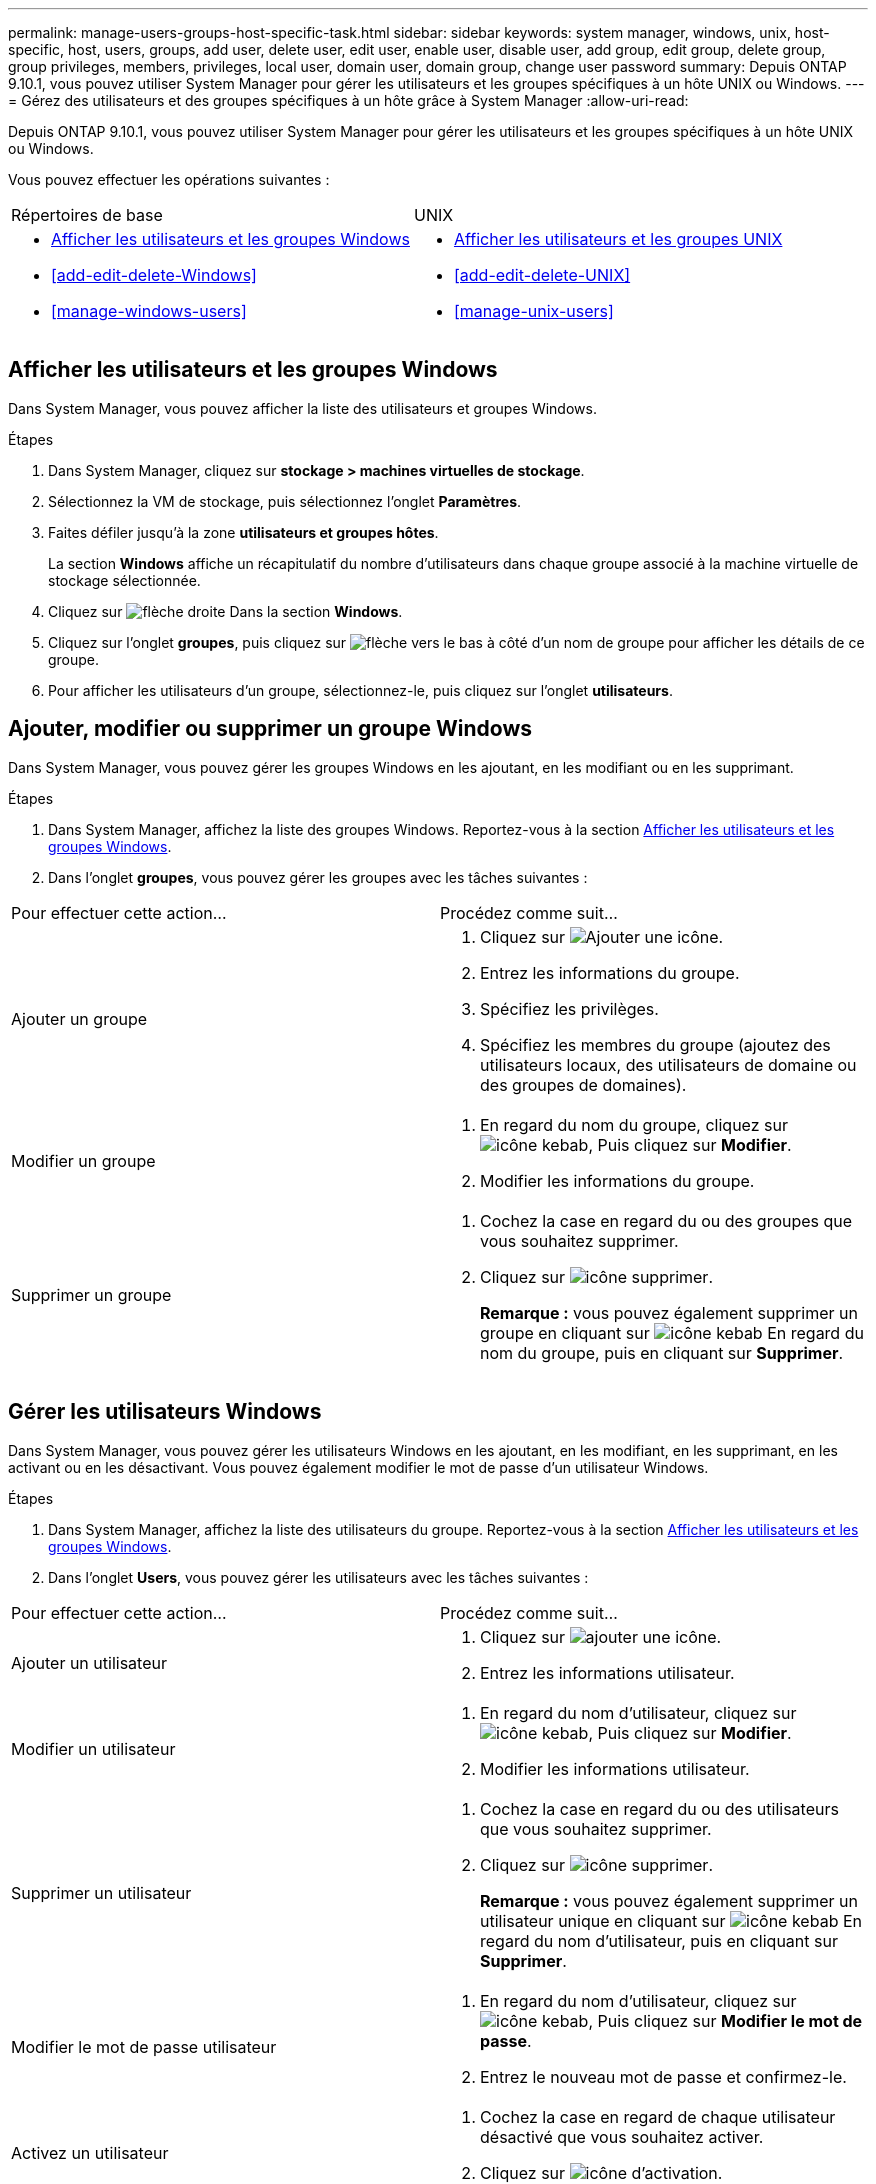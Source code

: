 ---
permalink: manage-users-groups-host-specific-task.html 
sidebar: sidebar 
keywords: system manager, windows, unix, host-specific, host, users, groups, add user, delete user, edit user, enable user, disable user, add group, edit group, delete group, group privileges, members, privileges, local user, domain user, domain group, change user password 
summary: Depuis ONTAP 9.10.1, vous pouvez utiliser System Manager pour gérer les utilisateurs et les groupes spécifiques à un hôte UNIX ou Windows. 
---
= Gérez des utilisateurs et des groupes spécifiques à un hôte grâce à System Manager
:allow-uri-read: 


[role="lead"]
Depuis ONTAP 9.10.1, vous pouvez utiliser System Manager pour gérer les utilisateurs et les groupes spécifiques à un hôte UNIX ou Windows.

Vous pouvez effectuer les opérations suivantes :

|===


| Répertoires de base | UNIX 


 a| 
* <<Afficher les utilisateurs et les groupes Windows>>
* <<add-edit-delete-Windows>>
* <<manage-windows-users>>

 a| 
* <<Afficher les utilisateurs et les groupes UNIX>>
* <<add-edit-delete-UNIX>>
* <<manage-unix-users>>


|===


== Afficher les utilisateurs et les groupes Windows

Dans System Manager, vous pouvez afficher la liste des utilisateurs et groupes Windows.

.Étapes
. Dans System Manager, cliquez sur *stockage > machines virtuelles de stockage*.
. Sélectionnez la VM de stockage, puis sélectionnez l'onglet *Paramètres*.
. Faites défiler jusqu'à la zone *utilisateurs et groupes hôtes*.
+
La section *Windows* affiche un récapitulatif du nombre d'utilisateurs dans chaque groupe associé à la machine virtuelle de stockage sélectionnée.

. Cliquez sur image:icon_arrow.gif["flèche droite"] Dans la section *Windows*.
. Cliquez sur l'onglet *groupes*, puis cliquez sur image:icon_dropdown_arrow.gif["flèche vers le bas"] à côté d'un nom de groupe pour afficher les détails de ce groupe.
. Pour afficher les utilisateurs d'un groupe, sélectionnez-le, puis cliquez sur l'onglet *utilisateurs*.




== Ajouter, modifier ou supprimer un groupe Windows

Dans System Manager, vous pouvez gérer les groupes Windows en les ajoutant, en les modifiant ou en les supprimant.

.Étapes
. Dans System Manager, affichez la liste des groupes Windows. Reportez-vous à la section <<Afficher les utilisateurs et les groupes Windows>>.
. Dans l'onglet *groupes*, vous pouvez gérer les groupes avec les tâches suivantes :


|===


| Pour effectuer cette action... | Procédez comme suit... 


 a| 
Ajouter un groupe
 a| 
. Cliquez sur image:icon_add.gif["Ajouter une icône"].
. Entrez les informations du groupe.
. Spécifiez les privilèges.
. Spécifiez les membres du groupe (ajoutez des utilisateurs locaux, des utilisateurs de domaine ou des groupes de domaines).




 a| 
Modifier un groupe
 a| 
. En regard du nom du groupe, cliquez sur image:icon_kabob.gif["icône kebab"], Puis cliquez sur *Modifier*.
. Modifier les informations du groupe.




 a| 
Supprimer un groupe
 a| 
. Cochez la case en regard du ou des groupes que vous souhaitez supprimer.
. Cliquez sur image:icon_delete_with_can_white_bg.gif["icône supprimer"].
+
*Remarque :* vous pouvez également supprimer un groupe en cliquant sur image:icon_kabob.gif["icône kebab"] En regard du nom du groupe, puis en cliquant sur *Supprimer*.



|===


== Gérer les utilisateurs Windows

Dans System Manager, vous pouvez gérer les utilisateurs Windows en les ajoutant, en les modifiant, en les supprimant, en les activant ou en les désactivant. Vous pouvez également modifier le mot de passe d'un utilisateur Windows.

.Étapes
. Dans System Manager, affichez la liste des utilisateurs du groupe. Reportez-vous à la section <<Afficher les utilisateurs et les groupes Windows>>.
. Dans l'onglet *Users*, vous pouvez gérer les utilisateurs avec les tâches suivantes :


|===


| Pour effectuer cette action... | Procédez comme suit... 


 a| 
Ajouter un utilisateur
 a| 
. Cliquez sur image:icon_add.gif["ajouter une icône"].
. Entrez les informations utilisateur.




 a| 
Modifier un utilisateur
 a| 
. En regard du nom d'utilisateur, cliquez sur image:icon_kabob.gif["icône kebab"], Puis cliquez sur *Modifier*.
. Modifier les informations utilisateur.




 a| 
Supprimer un utilisateur
 a| 
. Cochez la case en regard du ou des utilisateurs que vous souhaitez supprimer.
. Cliquez sur image:icon_delete_with_can_white_bg.gif["icône supprimer"].
+
*Remarque :* vous pouvez également supprimer un utilisateur unique en cliquant sur image:icon_kabob.gif["icône kebab"] En regard du nom d'utilisateur, puis en cliquant sur *Supprimer*.





 a| 
Modifier le mot de passe utilisateur
 a| 
. En regard du nom d'utilisateur, cliquez sur image:icon_kabob.gif["icône kebab"], Puis cliquez sur *Modifier le mot de passe*.
. Entrez le nouveau mot de passe et confirmez-le.




 a| 
Activez un utilisateur
 a| 
. Cochez la case en regard de chaque utilisateur désactivé que vous souhaitez activer.
. Cliquez sur image:icon-enable-with-symbol.gif["icône d'activation"].




 a| 
Désactiver un utilisateur
 a| 
. Cochez la case en regard de chaque utilisateur activé que vous souhaitez désactiver.
. Cliquez sur image:icon-disable-with-symbol.gif["désactiver l'icône"].


|===


== Afficher les utilisateurs et les groupes UNIX

Dans System Manager, vous pouvez afficher la liste des utilisateurs et groupes UNIX.

.Étapes
. Dans System Manager, cliquez sur *stockage > machines virtuelles de stockage*.
. Sélectionnez la VM de stockage, puis sélectionnez l'onglet *Paramètres*.
. Faites défiler jusqu'à la zone *utilisateurs et groupes hôtes*.
+
La section *UNIX* affiche un récapitulatif du nombre d'utilisateurs dans chaque groupe associé à la machine virtuelle de stockage sélectionnée.

. Cliquez sur image:icon_arrow.gif["flèche droite"] Dans la section *UNIX*.
. Cliquez sur l'onglet *groupes* pour afficher les détails de ce groupe.
. Pour afficher les utilisateurs d'un groupe, sélectionnez-le, puis cliquez sur l'onglet *utilisateurs*.




== Ajouter, modifier ou supprimer un groupe UNIX

Dans System Manager, vous pouvez gérer les groupes UNIX en les ajoutant, en les modifiant ou en les supprimant.

.Étapes
. Dans System Manager, afficher la liste des groupes UNIX. Reportez-vous à la section <<Afficher les utilisateurs et les groupes UNIX>>.
. Dans l'onglet *groupes*, vous pouvez gérer les groupes avec les tâches suivantes :


|===


| Pour effectuer cette action... | Procédez comme suit... 


 a| 
Ajouter un groupe
 a| 
. Cliquez sur image:icon_add.gif["Ajouter une icône"].
. Entrez les informations du groupe.
. (Facultatif) spécifiez les utilisateurs associés.




 a| 
Modifier un groupe
 a| 
. Sélectionnez le groupe.
. Cliquez sur image:icon_edit.gif["Icône Modifier"].
. Modifier les informations du groupe.
. (Facultatif) Ajouter ou supprimer des utilisateurs.




 a| 
Supprimer un groupe
 a| 
. Sélectionnez le ou les groupes que vous souhaitez supprimer.
. Cliquez sur image:icon_delete_with_can_white_bg.gif["icône supprimer"].


|===


== Gérer les utilisateurs UNIX

Dans System Manager, vous pouvez gérer les utilisateurs Windows en les ajoutant, en les modifiant ou en les supprimant.

.Étapes
. Dans System Manager, affichez la liste des utilisateurs du groupe. Reportez-vous à la section <<Afficher les utilisateurs et les groupes UNIX>>.
. Dans l'onglet *Users*, vous pouvez gérer les utilisateurs avec les tâches suivantes :


|===


| Pour effectuer cette action... | Procédez comme suit... 


 a| 
Ajouter un utilisateur
 a| 
. Cliquez sur image:icon_add.gif["ajouter une icône"].
. Entrez les informations utilisateur.




 a| 
Modifier un utilisateur
 a| 
. Sélectionnez l'utilisateur que vous souhaitez modifier.
. Cliquez sur image:icon_edit.gif["Icône Modifier"].
. Modifier les informations utilisateur.




 a| 
Supprimer un utilisateur
 a| 
. Sélectionnez le ou les utilisateurs que vous souhaitez supprimer.
. Cliquez sur image:icon_delete_with_can_white_bg.gif["icône supprimer"].


|===